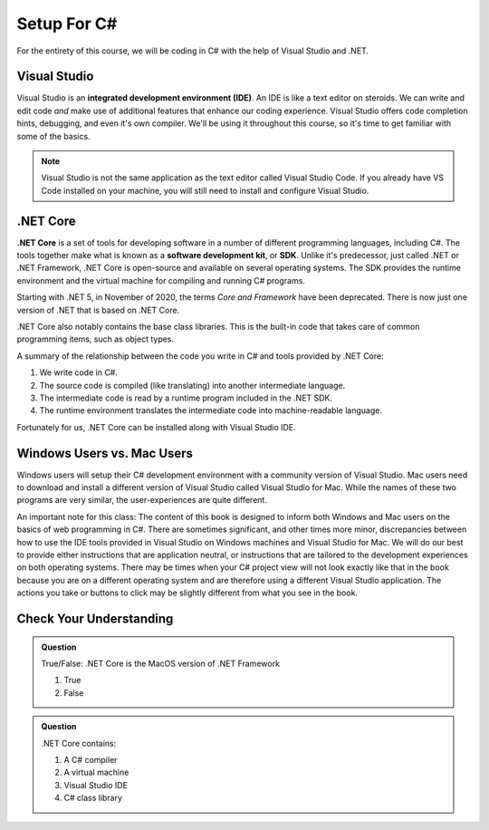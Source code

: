 Setup For C#
============

For the entirety of this course, we will be coding in C# with the help of Visual Studio and .NET. 

.. index:: ! integrated development environment, IDE

.. _install-visual-studio:

Visual Studio
-------------

Visual Studio is an **integrated development environment (IDE)**. An IDE is like a text
editor on steroids. We can write and edit code *and* make use of additional features that 
enhance our coding experience. Visual Studio offers
code completion hints, debugging, and even it's own compiler. We'll be using it throughout
this course, so it's time to get familiar with some of the basics.

.. admonition:: Note

   Visual Studio is not the same application as the text editor called Visual Studio Code. 
   If you already have VS Code installed on your machine, you will still need to 
   install and configure Visual Studio.


.. _dotnet-intro: 

.. index:: ! .NET Core, ! Software Development Kit, ! SDK

.NET Core
---------

**.NET Core** is a set of tools for developing software in a number of different programming languages, including C#.
The tools together make what is known as a **software development kit**, or **SDK**.
Unlike it's predecessor, just called .NET or .NET Framework, .NET Core is open-source and available on several 
operating systems. The SDK provides the runtime environment and the virtual machine for compiling 
and running C# programs. 

Starting with .NET 5, in November of 2020, the terms *Core and Framework* have been deprecated. There is now just one
version of .NET that is based on .NET Core.

.NET Core also notably contains the base class libraries. This is the built-in code that takes care of common programming items,
such as object types.

.. _compiling-csharp:

A summary of the relationship between the code you write in C# and tools provided by .NET Core:

#. We write code in C#.
#. The source code is compiled (like translating) into another intermediate language.
#. The intermediate code is read by a runtime program included in the .NET SDK.
#. The runtime environment translates the intermediate code into machine-readable language.

Fortunately for us, .NET Core can be installed along with Visual Studio IDE.

Windows Users vs. Mac Users
---------------------------

Windows users will setup their C# development environment with a community version of Visual Studio. Mac users
need to download and install a different version of Visual Studio called Visual Studio for Mac. While the names of 
these two programs are very similar, the user-experiences are quite different.

An important note for this class: The content of this book is designed to inform both Windows and Mac users on the 
basics of web programming in C#. There are sometimes significant, and other times more minor, discrepancies between 
how to use the IDE tools provided in Visual Studio on Windows machines and Visual Studio for Mac. We will do our 
best to provide either instructions that are application neutral, or instructions that are tailored to the development
experiences on both operating systems. There may be times when your C# project view will not look exactly like that in
the book because you are on a different operating system and are therefore using a different Visual Studio application.
The actions you take or buttons to click may be slightly different from what you see in the book.


Check Your Understanding
------------------------

.. admonition:: Question

   True/False: .NET Core is the MacOS version of .NET Framework

   #. True
   #. False

.. ans: False, while .NET Core can operate in MacOS, it is not specific to that operating system

.. admonition:: Question

   .NET Core contains:

   #. A C# compiler
   #. A virtual machine
   #. Visual Studio IDE
   #. C# class library

.. ans: a, b, d. C# compiler, virtual machine, C# class library

